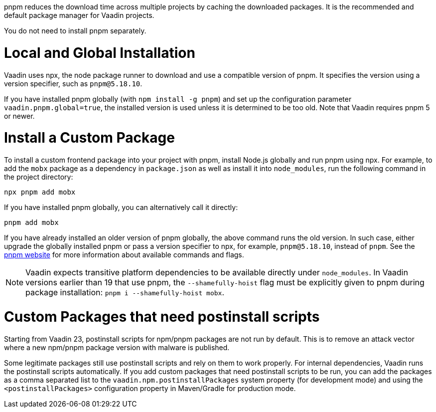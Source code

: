 pnpm reduces the download time across multiple projects by caching the downloaded packages.
It is the recommended and default package manager for Vaadin projects.

You do not need to install pnpm separately.

[role="since:com.vaadin:vaadin@V22"]
= Local and Global Installation

Vaadin uses npx, the node package runner to download and use a compatible version of pnpm.
It specifies the version using a version specifier, such as `pnpm@5.18.10`.

If you have installed pnpm globally (with `npm install -g pnpm`) and set up the configuration parameter `vaadin.pnpm.global=true`, the installed version is used unless it is determined to be too old.
Note that Vaadin requires pnpm 5 or newer.

= Install a Custom Package

To install a custom frontend package into your project with pnpm, install Node.js globally and run pnpm using npx.
For example, to add the `mobx` package as a dependency in `package.json` as well as install it into `node_modules`, run the following command in the project directory:

[source,terminal]
----
npx pnpm add mobx
----

If you have installed pnpm globally, you can alternatively call it directly:

[source,terminal]
----
pnpm add mobx
----

If you have already installed an older version of pnpm globally, the above command runs the old version.
In such case, either upgrade the globally installed pnpm or pass a version specifier to npx, for example, `pnpm@5.18.10`, instead of `pnpm`.
See the https://pnpm.js.org/[pnpm website] for more information about available commands and flags.

[NOTE]
Vaadin expects transitive platform dependencies to be available directly under `node_modules`.
In Vaadin versions earlier than 19 that use pnpm, the `--shamefully-hoist` flag must be explicitly given to pnpm during package installation: `pnpm i --shamefully-hoist mobx`.

= Custom Packages that need postinstall scripts

Starting from Vaadin 23, postinstall scripts for npm/pnpm packages are not run by default. This is to remove an attack vector where a new npm/pnpm package version with malware is published.

Some legitimate packages still use postinstall scripts and rely on them to work properly. For internal dependencies, Vaadin runs the postinstall scripts automatically. If you add custom packages that need postinstall scripts to be run, you can add the packages as a comma separated list to the `vaadin.npm.postinstallPackages` system property (for development mode) and using the `<postinstallPackages>` configuration property in Maven/Gradle for production mode.


